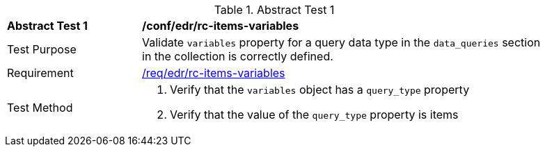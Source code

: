 [[ats_edr_rc-items-variables]]
{counter2:ats-id}
[width="90%",cols="2,6a"]
.Abstract Test {ats-id}
|===
^|*Abstract Test {ats-id}* |*/conf/edr/rc-items-variables*
^|Test Purpose |Validate `variables` property for a query data type in the `data_queries` section in the collection is correctly defined.
^|Requirement |<<req_edr_rc-items-variables,/req/edr/rc-items-variables>>
^|Test Method a|. Verify that the `variables` object has a `query_type` property
. Verify that the value of the `query_type` property is items

|===
